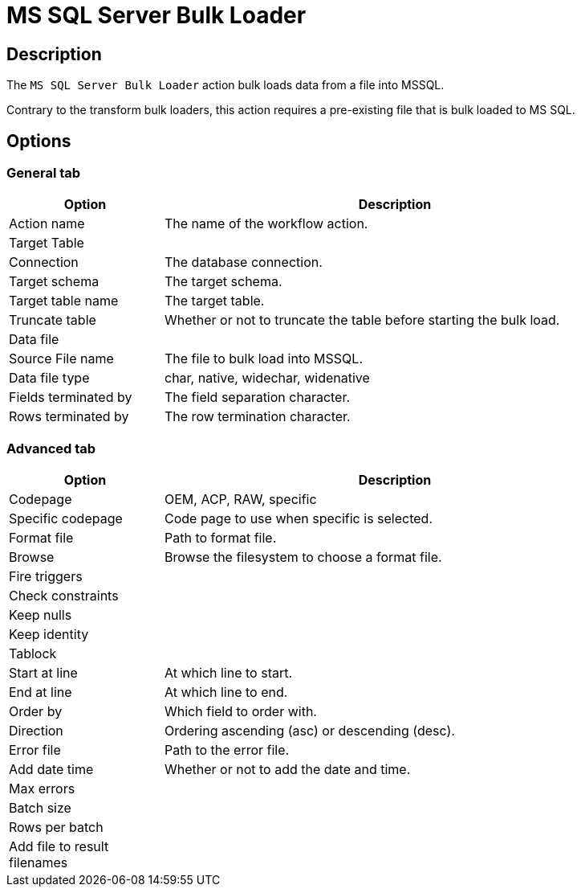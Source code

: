 ////
Licensed to the Apache Software Foundation (ASF) under one
or more contributor license agreements.  See the NOTICE file
distributed with this work for additional information
regarding copyright ownership.  The ASF licenses this file
to you under the Apache License, Version 2.0 (the
"License"); you may not use this file except in compliance
with the License.  You may obtain a copy of the License at
  http://www.apache.org/licenses/LICENSE-2.0
Unless required by applicable law or agreed to in writing,
software distributed under the License is distributed on an
"AS IS" BASIS, WITHOUT WARRANTIES OR CONDITIONS OF ANY
KIND, either express or implied.  See the License for the
specific language governing permissions and limitations
under the License.
////
:documentationPath: /workflow/actions/
:language: en_US
:description: The MS SQL Server Bulk Loader action bulk loads data from a file into MSSQL.

= MS SQL Server Bulk Loader

== Description

The `MS SQL Server Bulk Loader` action bulk loads data from a file into MSSQL.

Contrary to the transform bulk loaders, this action requires a pre-existing file that is bulk loaded to MS SQL.

== Options

=== General tab

[options="header", width="90%", cols="1,3"]
|===
|Option|Description
|Action name|The name of the workflow action.
2+|Target Table
|Connection|The database connection.
|Target schema|The target schema.
|Target table name|The target table.
|Truncate table|Whether or not to truncate the table before starting the bulk load.
2+|Data file
|Source File name|The file to bulk load into MSSQL.
|Data file type|char, native, widechar, widenative
|Fields terminated by|The field separation character.
|Rows terminated by|The row termination character.
|===

=== Advanced tab

[options="header", width="90%", cols="1,3"]
|===
|Option|Description
|Codepage|OEM, ACP, RAW, specific
|Specific codepage|Code page to use when specific is selected.
|Format file|Path to format file.
|Browse|Browse the filesystem to choose a format file.
|Fire triggers|
|Check constraints|
|Keep nulls|
|Keep identity|
|Tablock|
|Start at line|At which line to start.
|End at line|At which line to end.
|Order by|Which field to order with.
|Direction|Ordering ascending (asc) or descending (desc).
|Error file|Path to the error file.
|Add date time|Whether or not to add the date and time.
|Max errors|
|Batch size|
|Rows per batch|
|Add file to result filenames|
|===